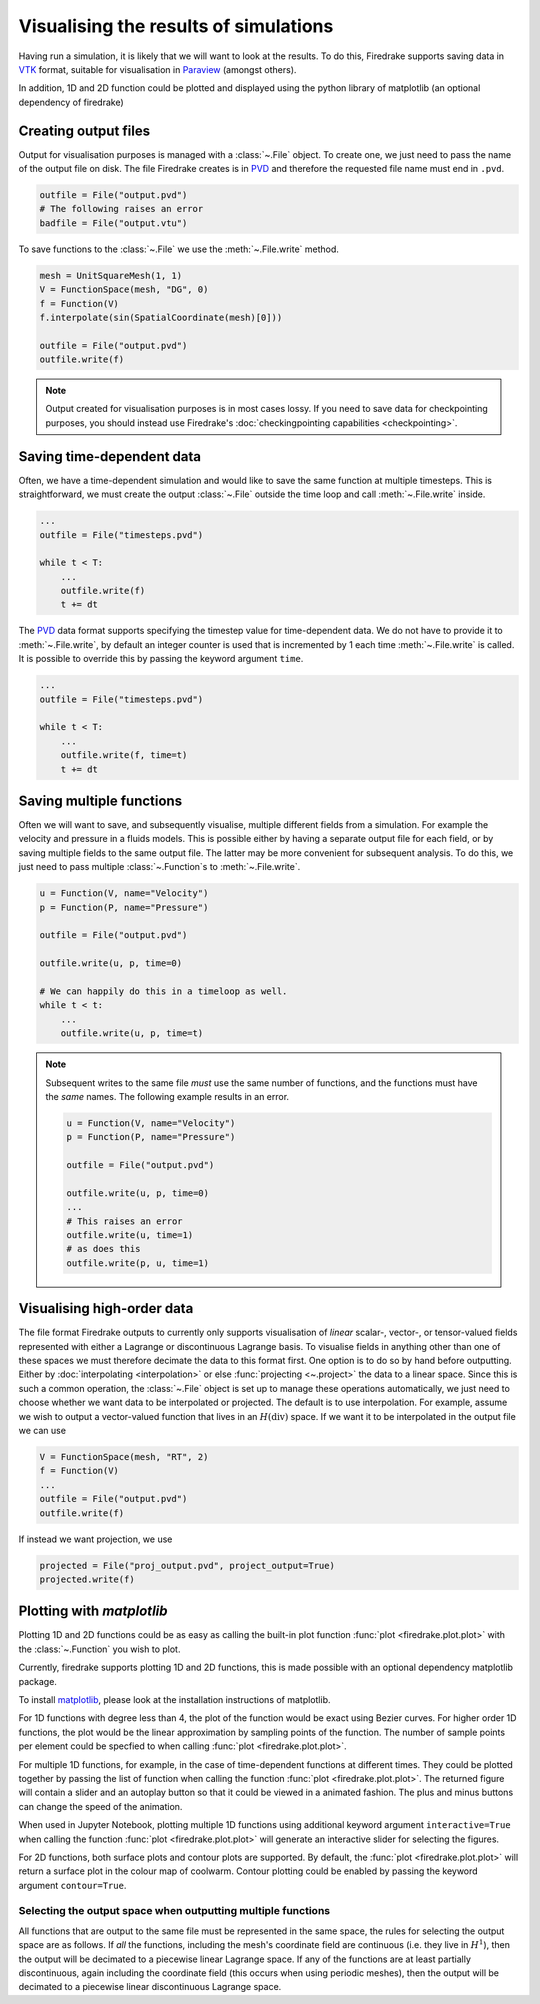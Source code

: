 .. only:: html

  .. contents::

Visualising the results of simulations
======================================

Having run a simulation, it is likely that we will want to look at the
results.  To do this, Firedrake supports saving data in VTK_
format, suitable for visualisation in Paraview_ (amongst others).

In addition, 1D and 2D function could be plotted and displayed using the python
library of matplotlib (an optional dependency of firedrake)

Creating output files
~~~~~~~~~~~~~~~~~~~~~

Output for visualisation purposes is managed with a :class:`~.File`
object.  To create one, we just need to pass the name of the output
file on disk.  The file Firedrake creates is in PVD_ and therefore the
requested file name must end in ``.pvd``.

.. code-block:: python

   outfile = File("output.pvd")
   # The following raises an error
   badfile = File("output.vtu")

To save functions to the :class:`~.File` we use the
:meth:`~.File.write` method.

.. code-block:: python

   mesh = UnitSquareMesh(1, 1)
   V = FunctionSpace(mesh, "DG", 0)
   f = Function(V)
   f.interpolate(sin(SpatialCoordinate(mesh)[0]))

   outfile = File("output.pvd")
   outfile.write(f)

.. note::

   Output created for visualisation purposes is in most cases lossy.
   If you need to save data for checkpointing purposes, you should
   instead use Firedrake's :doc:`checkingpointing capabilities
   <checkpointing>`.

Saving time-dependent data
~~~~~~~~~~~~~~~~~~~~~~~~~~

Often, we have a time-dependent simulation and would like to save the
same function at multiple timesteps.  This is straightforward, we must
create the output :class:`~.File` outside the time loop and call
:meth:`~.File.write` inside.

.. code-block:: python

   ...
   outfile = File("timesteps.pvd")

   while t < T:
       ...
       outfile.write(f)
       t += dt


The PVD_ data format supports specifying the timestep value for
time-dependent data.  We do not have to provide it to
:meth:`~.File.write`, by default an integer counter is used that is
incremented by 1 each time :meth:`~.File.write` is called.  It is
possible to override this by passing the keyword argument ``time``.

.. code-block:: python

   ...
   outfile = File("timesteps.pvd")

   while t < T:
       ...
       outfile.write(f, time=t)
       t += dt

Saving multiple functions
~~~~~~~~~~~~~~~~~~~~~~~~~

Often we will want to save, and subsequently visualise, multiple
different fields from a simulation.  For example the velocity and
pressure in a fluids models.  This is possible either by having a
separate output file for each field, or by saving multiple fields to
the same output file.  The latter may be more convenient for
subsequent analysis.  To do this, we just need to pass multiple
:class:`~.Function`\s to :meth:`~.File.write`.

.. code-block:: python

   u = Function(V, name="Velocity")
   p = Function(P, name="Pressure")

   outfile = File("output.pvd")

   outfile.write(u, p, time=0)

   # We can happily do this in a timeloop as well.
   while t < t:
       ...
       outfile.write(u, p, time=t)

.. note::

   Subsequent writes to the same file *must* use the same number of
   functions, and the functions must have the *same* names.  The
   following example results in an error.

   .. code-block:: python

      u = Function(V, name="Velocity")
      p = Function(P, name="Pressure")

      outfile = File("output.pvd")

      outfile.write(u, p, time=0)
      ...
      # This raises an error
      outfile.write(u, time=1)
      # as does this
      outfile.write(p, u, time=1)

Visualising high-order data
~~~~~~~~~~~~~~~~~~~~~~~~~~~

The file format Firedrake outputs to currently only supports
visualisation of *linear* scalar-, vector-, or tensor-valued fields
represented with either a Lagrange or discontinuous Lagrange basis.
To visualise fields in anything other than one of these spaces we must
therefore decimate the data to this format first.  One option is to do
so by hand before outputting.  Either by :doc:`interpolating
<interpolation>` or else :func:`projecting <~.project>` the data to a
linear space.  Since this is such a common operation, the
:class:`~.File` object is set up to manage these operations
automatically, we just need to choose whether we want data to be
interpolated or projected.  The default is to use interpolation.  For
example, assume we wish to output a vector-valued function that lives
in an :math:`H(\operatorname{div})` space.  If we want it to be
interpolated in the output file we can use

.. code-block:: python

   V = FunctionSpace(mesh, "RT", 2)
   f = Function(V)
   ...
   outfile = File("output.pvd")
   outfile.write(f)

If instead we want projection, we use

.. code-block:: python

   projected = File("proj_output.pvd", project_output=True)
   projected.write(f)

Plotting with `matplotlib`
~~~~~~~~~~~~~~~~~~~~~~~~~~

Plotting 1D and 2D functions could be as easy as calling the built-in plot
function :func:`plot <firedrake.plot.plot>` with the :class:`~.Function` you wish to
plot.

Currently, firedrake supports plotting 1D and 2D functions, this is made
possible with an optional dependency matplotlib package.

To install matplotlib_, please look at the installation instructions of
matplotlib.

For 1D functions with degree less than 4, the plot of the function would be
exact using Bezier curves. For higher order 1D functions, the plot would be the
linear approximation by sampling points of the function. The number of sample
points per element could be specfied to when calling :func:`plot
<firedrake.plot.plot>`.

For multiple 1D functions, for example, in the case of time-dependent functions
at different times. They could be plotted together by passing the list of
function when calling the function :func:`plot <firedrake.plot.plot>`. The returned
figure will contain a slider and an autoplay button so that it could be viewed
in a animated fashion. The plus and minus buttons can change the speed of the
animation.

When used in Jupyter Notebook, plotting multiple 1D functions using additional
keyword argument ``interactive=True`` when calling the function 
:func:`plot <firedrake.plot.plot>` will generate an interactive slider for
selecting the figures. 

For 2D functions, both surface plots and contour plots are supported. By
default, the :func:`plot <firedrake.plot.plot>` will return a surface plot in the
colour map of coolwarm. Contour plotting could be enabled by passing the keyword
argument ``contour=True``.


Selecting the output space when outputting multiple functions
+++++++++++++++++++++++++++++++++++++++++++++++++++++++++++++

All functions that are output to the same file must be represented in
the same space, the rules for selecting the output space are as
follows.  If *all* the functions, including the mesh's coordinate
field are continuous (i.e. they live in :math:`H^1`), then the output
will be decimated to a piecewise linear Lagrange space.  If any of the
functions are at least partially discontinuous, again including the
coordinate field (this occurs when using periodic meshes), then the
output will be decimated to a piecewise linear discontinuous Lagrange
space.

.. _Paraview: http://www.paraview.org
.. _VTK: http://www.vtk.org
.. _PVD: http://www.paraview.org/Wiki/ParaView/Data_formats#PVD_File_Format
.. _matplotlib: http://matplotlib.org

